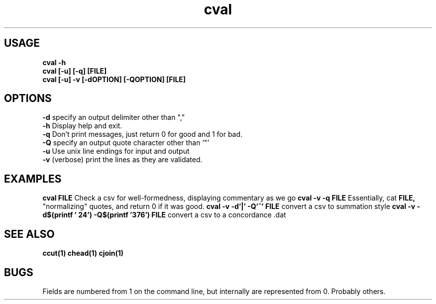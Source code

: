 .TH cval 1 cval\-0.0.1
.SH USAGE
.B cval \-h
.br
.B cval [\-u] [\-q] [FILE]
.br
.B cval [\-u] \-v [\-dOPTION] [\-QOPTION] [FILE]
.SH OPTIONS
.B \-d
specify an output delimiter other than ","
.br
.B \-h
Display help and exit.
.br
.B \-q
Don't print messages,
just return 0 for good and 1 for bad.
.br
.B \-Q
specify an output quote character other than '"'
.br
.B \-u
Use unix line endings for input and output
.br
.B \-v
(verbose) print the lines as they are validated.
.br
.SH EXAMPLES
.B cval FILE 
Check a csv for well\-formedness,
displaying commentary as we go
.B cval \-v \-q FILE 
Essentially,
cat 
.B FILE,
"normalizing" quotes,
and return 0 if it was good.
.B cval \-v \-d'|' \-Q'^' FILE
convert a csv to summation style
.B cval \-v \-d$(printf '\024') \-Q$(printf '\376') FILE
convert a csv to a concordance .dat 
.SH SEE ALSO
.B ccut(1) chead(1) cjoin(1)
.SH BUGS
Fields are numbered from 1 on the command line,
but internally
are represented from 0.
Probably others.
